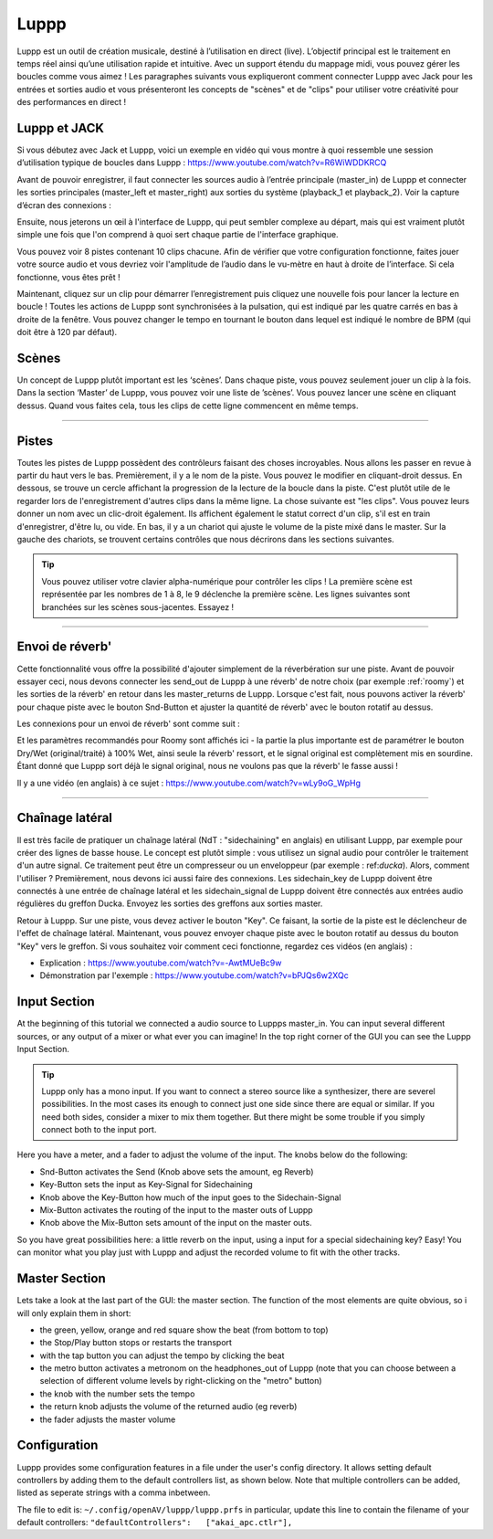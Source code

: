 ########
Luppp
########

.. image:: img/luppp/luppp.png
   :align: center

Luppp est un outil de création musicale, destiné à l’utilisation en direct (live).
L’objectif principal est le traitement en temps réel ainsi qu’une utilisation rapide et intuitive.
Avec un support étendu du mappage midi, vous pouvez gérer les boucles comme vous aimez !
Les paragraphes suivants vous expliqueront comment connecter Luppp avec Jack pour les entrées et sorties audio
et vous présenteront les concepts de "scènes" et de "clips" pour utiliser votre créativité pour des performances en direct !

Luppp et JACK
==============

Si vous débutez avec Jack et Luppp, voici un exemple en vidéo qui vous montre
à quoi ressemble une session d’utilisation typique de boucles dans Luppp :
https://www.youtube.com/watch?v=R6WiWDDKRCQ

Avant de pouvoir enregistrer, il faut connecter les sources audio à l’entrée principale
(master_in) de Luppp et connecter les sorties principales (master_left et master_right)
aux sorties du système (playback_1  et playback_2). Voir la capture d’écran des connexions :

.. image:: img/luppp/luppp_jack_connections.png
   :align: center


Ensuite, nous jeterons un œil à l'interface de Luppp, qui peut sembler complexe au
départ, mais qui est vraiment plutôt simple une fois que l'on comprend à quoi sert
chaque partie de l'interface graphique.

.. image:: img/luppp/luppp_interface.png
   :align: left

Vous pouvez voir 8 pistes contenant 10 clips chacune. Afin de vérifier que votre configuration fonctionne,
faites jouer votre source audio et vous devriez voir l'amplitude de l’audio
dans le vu-mètre en haut à droite de l’interface. Si cela fonctionne, vous êtes prêt !

Maintenant, cliquez sur un clip pour démarrer l’enregistrement puis cliquez une nouvelle fois pour lancer la lecture en boucle !
Toutes les actions de Luppp sont synchronisées à la pulsation, qui est indiqué par les quatre carrés en bas à droite de la fenêtre. 
Vous pouvez changer le tempo en tournant le bouton dans lequel est indiqué le nombre de BPM (qui doit être à 120 par défaut).


.. image:: img/luppp/luppp_scenes.png
	:align: right

Scènes 
======

Un concept de Luppp plutôt important est les ‘scènes’. Dans chaque piste, vous pouvez seulement jouer un clip à la fois.
Dans la section ‘Master’ de Luppp, vous pouvez voir une liste de ’scènes’. Vous pouvez lancer une scène en cliquant dessus.
Quand vous faites cela, tous les clips de cette ligne commencent en même temps.

.. Astuce::
   Quand vous utilisez des clips dont la longueur est supérieur à une mesure, 
   faites attention à démarrer l’enregistrement en même temps que les autres clips 
   de la ligne qui sont lancés. Sinon, lancer une scène créera un peu de désordre ;)


-----

.. image:: img/luppp/luppp_track.png
   :align: left

Pistes
======

Toutes les pistes de Luppp possèdent des contrôleurs faisant des choses incroyables.
Nous allons les passer en revue à partir du haut vers le bas.
Premièrement, il y a le nom de la piste. Vous pouvez le modifier en cliquant-droit dessus.
En dessous, se trouve un cercle affichant la progression de la lecture de la boucle dans la piste.
C'est plutôt utile de le regarder lors de l'enregistrement d'autres clips dans la même ligne.
La chose suivante est "les clips". Vous pouvez leurs donner un nom avec un clic-droit également.
Ils affichent également le statut correct d'un clip, s'il est en train d'enregistrer, d'être lu, ou vide.
En bas, il y a un chariot qui ajuste le volume de la piste mixé dans le master.
Sur la gauche des chariots, se trouvent certains contrôles que nous décrirons dans les sections suivantes.

.. Tip::
	Vous pouvez utiliser votre clavier alpha-numérique pour contrôler les clips !
	La première scène est représentée par les nombres de 1 à 8, le 9 déclenche la première scène.
	Les lignes suivantes sont branchées sur les scènes sous-jacentes. Essayez !

-----

Envoi de réverb'
================

Cette fonctionnalité vous offre la possibilité d'ajouter simplement de la réverbération sur une piste.
Avant de pouvoir essayer ceci, nous devons connecter les send_out de Luppp à une réverb' de notre choix
(par exemple :ref:`roomy`) et les sorties de la réverb' en retour dans les master_returns de Luppp.
Lorsque c'est fait, nous pouvons activer la réverb' pour chaque piste avec le bouton Snd-Button et
ajuster la quantité de réverb' avec le bouton rotatif au dessus.

Les connexions pour un envoi de réverb' sont comme suit :

.. image:: img/luppp/luppp_reverb_send_connections.png
   :align: center

.. image:: img/luppp/luppp_reverb_roomy.png
   :align: right

Et les paramètres recommandés pour Roomy sont affichés ici - la partie la plus importante
est de paramétrer le bouton Dry/Wet (original/traité) à 100% Wet, ainsi seule la réverb' ressort,
et le signal original est complètement mis en sourdine. Étant donné que Luppp sort déjà le signal original,
nous ne voulons pas que la réverb' le fasse aussi !

Il y a une vidéo (en anglais) à ce sujet : https://www.youtube.com/watch?v=wLy9oG_WpHg

-----

Chaînage latéral
================

Il est très facile de pratiquer un chaînage latéral (NdT : "sidechaining" en anglais) en utilisant Luppp, par exemple
pour créer des lignes de basse house. Le concept est plutôt simple : vous utilisez un signal audio pour
contrôler le traitement d'un autre signal. Ce traitement peut être un compresseur ou un enveloppeur (par
exemple : ref:`ducka`). Alors, comment l'utiliser ? Premièrement, nous devons ici aussi faire des connexions.
Les sidechain_key de Luppp doivent être connectés à une entrée de chaînage latéral et les sidechain_signal de Luppp doivent
être connectés aux entrées audio régulières du greffon Ducka. Envoyez les sorties des greffons aux sorties master.

Retour à Luppp. Sur une piste, vous devez activer le bouton "Key". Ce faisant, la sortie
de la piste est le déclencheur de l'effet de chaînage latéral. Maintenant, vous pouvez envoyer
chaque piste avec le bouton rotatif au dessus du bouton "Key" vers le greffon. Si vous souhaitez
voir comment ceci fonctionne, regardez ces vidéos (en anglais) :

* Explication : https://www.youtube.com/watch?v=-AwtMUeBc9w
* Démonstration par l'exemple : https://www.youtube.com/watch?v=bPJQs6w2XQc

Input Section
=============

At the beginning of this tutorial we connected a audio source to Luppps master_in. 
You can input several different sources, or any output of a mixer or what ever you can 
imagine! In the top right corner of the GUI you can see the Luppp Input Section.

.. Tip ::
	Luppp only has a mono input. If you want to connect a stereo source like a synthesizer, 
	there are severel possibilities. In the most cases its enough to connect just one side since 
	there are equal or similar. If you need both sides, consider a mixer to mix them together.
	But there might be some trouble if you simply connect both to the input port.

Here you have a meter, and a fader to adjust the volume of the input. The knobs below
do the following:

.. image:: img/luppp/luppp_inputsection.png
   :align: left

* Snd-Button activates the Send (Knob above sets the amount, eg Reverb)
* Key-Button sets the input as Key-Signal for Sidechaining 
* Knob above the Key-Button how much of the input goes to the Sidechain-Signal
* Mix-Button activates the routing of the input to the master outs of Luppp
* Knob above the Mix-Button sets amount of the input on the master outs.

So you have great possibilities here: a little reverb on the input, using a 
input for a special sidechaining key? Easy! You can monitor what you play just with 
Luppp and adjust the recorded volume to fit with the other tracks.

Master Section
==============

.. image:: img/luppp/luppp_master_section.png
   :align: right

Lets take a look at the last part of the GUI: the master section. The function of the most elements
are quite obvious, so i will only explain them in short:

* the green, yellow, orange and red square show the beat (from bottom to top)
* the Stop/Play button stops or restarts the transport
* with the tap button you can adjust the tempo by clicking the beat
* the metro button activates a metronom on the headphones_out of Luppp (note that you can choose between a selection of different volume levels by right-clicking on the "metro" button)
* the knob with the number sets the tempo
* the return knob adjusts the volume of the returned audio (eg reverb)
* the fader adjusts the master volume

Configuration
=============

Luppp provides some configuration features in a file under the user's
config directory. It allows setting default controllers by adding them
to the default controllers list, as shown below. Note that multiple
controllers can be added, listed as seperate strings with a comma
inbetween.

The file to edit is:
``~/.config/openAV/luppp/luppp.prfs``
in particular, update this line to contain the filename of your default
controllers:
``"defaultControllers":   ["akai_apc.ctlr"],``
